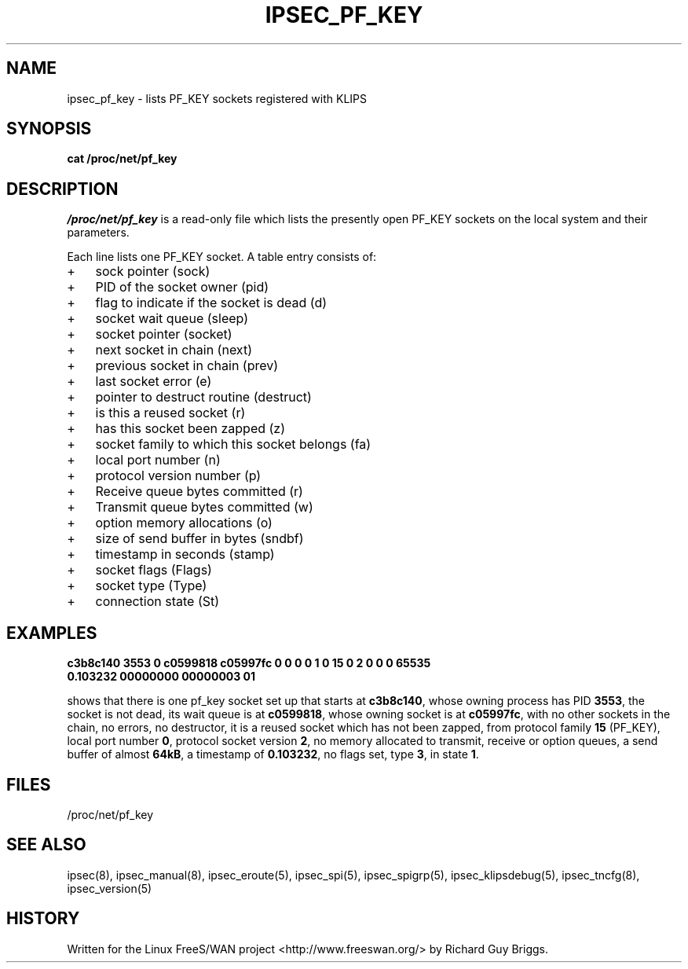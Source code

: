 .TH IPSEC_PF_KEY 5 "29 Jun 2000"
.SH NAME
ipsec_pf_key \- lists PF_KEY sockets registered with KLIPS
.SH SYNOPSIS
.B cat
.B /proc/net/pf_key
.SH DESCRIPTION
.I /proc/net/pf_key
is a read-only file which lists the presently open PF_KEY sockets on the
local system and their parameters.
.PP
Each line lists one PF_KEY socket.
A table entry consists of:
.IP + 3
sock pointer (sock)
.IP +
PID of the socket owner (pid)
.IP +
flag to indicate if the socket is dead (d)
.IP +
socket wait queue (sleep)
.IP +
socket pointer (socket)
.IP +
next socket in chain (next)
.IP +
previous socket in chain (prev)
.IP +
last socket error (e)
.IP +
pointer to destruct routine (destruct)
.IP +
is this a reused socket (r)
.IP +
has this socket been zapped (z)
.IP +
socket family to which this socket belongs (fa)
.IP +
local port number (n)
.IP +
protocol version number (p)
.IP +
Receive queue bytes committed (r)
.IP +
Transmit queue bytes committed (w)
.IP +
option memory allocations (o)
.IP +
size of send buffer in bytes (sndbf)
.IP +
timestamp in seconds (stamp)
.IP +
socket flags (Flags)
.IP +
socket type (Type)
.IP +
connection state (St)
.BR 
.SH EXAMPLES
.TP
.\".B "sock     pid  d sleep    socket   next     prev     e destruct r z fa n p r w o sndbf stamp    Flags    Type     St"
.TP
.B c3b8c140 3553 0 c0599818 c05997fc        0        0 0        0 1 0 15 0 2 0 0 0 65535 0.103232 00000000 00000003 01
.LP
shows that there is one pf_key socket set up that starts at
.BR c3b8c140 ,
whose owning process has PID
.BR 3553 ,
the socket is not dead, its wait queue is at
.BR c0599818 ,
whose owning socket is at
.BR c05997fc ,
with no other sockets in the chain, no errors, no destructor, it is a
reused socket which has not been zapped, from protocol family
.BR 15
(PF_KEY), local port number
.BR 0 ,
protocol socket version
.BR 2 ,
no memory allocated to transmit, receive or option queues, a send buffer
of almost
.BR 64kB ,
a timestamp of
.BR 0.103232 ,
no flags set, type
.BR 3 ,
in state
.BR 1 .
.SH "FILES"
/proc/net/pf_key
.SH "SEE ALSO"
ipsec(8), ipsec_manual(8), ipsec_eroute(5), ipsec_spi(5),
ipsec_spigrp(5), ipsec_klipsdebug(5), ipsec_tncfg(8), ipsec_version(5)
.SH HISTORY
Written for the Linux FreeS/WAN project
<http://www.freeswan.org/>
by Richard Guy Briggs.
